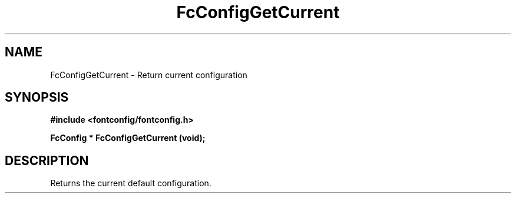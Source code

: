 .\" auto-generated by docbook2man-spec from docbook-utils package
.TH "FcConfigGetCurrent" "3" "14 12月 2017" "Fontconfig 2.12.91" ""
.SH NAME
FcConfigGetCurrent \- Return current configuration
.SH SYNOPSIS
.nf
\fB#include <fontconfig/fontconfig.h>
.sp
FcConfig * FcConfigGetCurrent (void\fI\fB);
.fi\fR
.SH "DESCRIPTION"
.PP
Returns the current default configuration.
